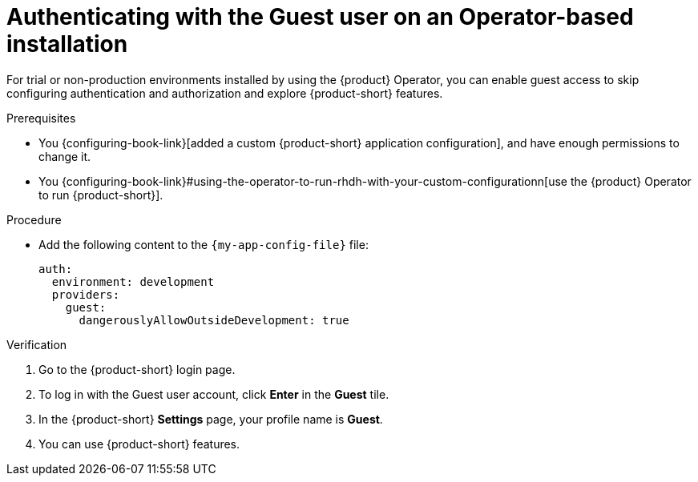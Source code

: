 :_mod-docs-content-type: PROCEDURE

[id="authenticating-with-the-guest-user-on-an-operator-based-installation_{context}"]
= Authenticating with the Guest user on an Operator-based installation

For trial or non-production environments installed by using the {product} Operator, you can enable guest access to skip configuring authentication and authorization and explore {product-short} features.

.Prerequisites
* You {configuring-book-link}[added a custom {product-short} application configuration], and have enough permissions to change it.
* You {configuring-book-link}#using-the-operator-to-run-rhdh-with-your-custom-configurationn[use the {product} Operator to run {product-short}].

.Procedure
* Add the following content to the `{my-app-config-file}` file:
+
[source,yaml]
----
auth:
  environment: development
  providers:
    guest:
      dangerouslyAllowOutsideDevelopment: true
----

.Verification
. Go to the {product-short} login page.
. To log in with the Guest user account, click **Enter** in the **Guest** tile.
. In the {product-short} **Settings** page, your profile name is **Guest**.
. You can use {product-short} features.
